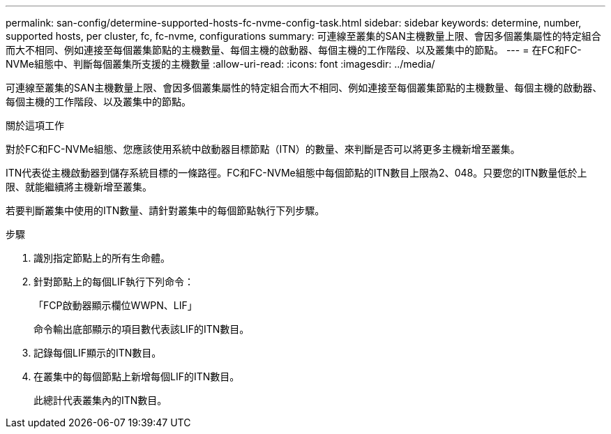---
permalink: san-config/determine-supported-hosts-fc-nvme-config-task.html 
sidebar: sidebar 
keywords: determine, number, supported hosts, per cluster, fc, fc-nvme, configurations 
summary: 可連線至叢集的SAN主機數量上限、會因多個叢集屬性的特定組合而大不相同、例如連接至每個叢集節點的主機數量、每個主機的啟動器、每個主機的工作階段、以及叢集中的節點。 
---
= 在FC和FC-NVMe組態中、判斷每個叢集所支援的主機數量
:allow-uri-read: 
:icons: font
:imagesdir: ../media/


[role="lead"]
可連線至叢集的SAN主機數量上限、會因多個叢集屬性的特定組合而大不相同、例如連接至每個叢集節點的主機數量、每個主機的啟動器、每個主機的工作階段、以及叢集中的節點。

.關於這項工作
對於FC和FC-NVMe組態、您應該使用系統中啟動器目標節點（ITN）的數量、來判斷是否可以將更多主機新增至叢集。

ITN代表從主機啟動器到儲存系統目標的一條路徑。FC和FC-NVMe組態中每個節點的ITN數目上限為2、048。只要您的ITN數量低於上限、就能繼續將主機新增至叢集。

若要判斷叢集中使用的ITN數量、請針對叢集中的每個節點執行下列步驟。

.步驟
. 識別指定節點上的所有生命體。
. 針對節點上的每個LIF執行下列命令：
+
「FCP啟動器顯示欄位WWPN、LIF」

+
命令輸出底部顯示的項目數代表該LIF的ITN數目。

. 記錄每個LIF顯示的ITN數目。
. 在叢集中的每個節點上新增每個LIF的ITN數目。
+
此總計代表叢集內的ITN數目。


